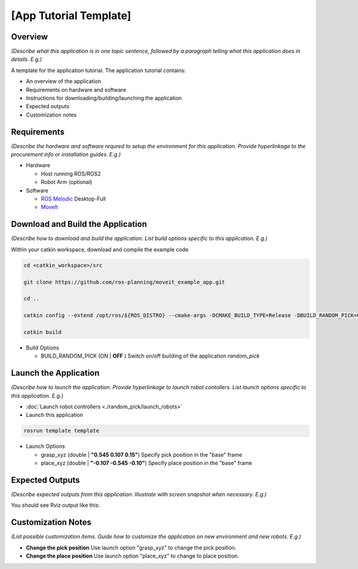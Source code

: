 [App Tutorial Template]
=======================

Overview
--------
*(Describe what this application is in one topic sentence,
followed by a paragraph telling what this application does in details. E.g.)*

A template for the application tutorial. The application tutorial contains:

- An overview of the application
- Requirements on hardware and software
- Instructions for downloading/building/launching the application
- Expected outputs
- Customization notes

Requirements
------------
*(Describe the hardware and software requred to setup the environment for this application.
Provide hyperlinkage to the procurement info or installation guides. E.g.)*

- Hardware

  - Host running ROS/ROS2

  - Robot Arm (optional)

- Software

  - `ROS Melodic <http://wiki.ros.org/melodic/Installation/Ubuntu>`_ Desktop-Full

  - `MoveIt <https://ros-planning.github.io/moveit_tutorials/doc/getting_started/getting_started.html#install-moveit)>`_

Download and Build the Application
----------------------------------
*(Describe how to download and build the application.
List build options specific to this application. E.g.)*

Within your catkin workspace, download and compile the example code

.. code-block:: bash

  cd <catkin_workspace>/src

  git clone https://github.com/ros-planning/moveit_example_app.git

  cd ..

  catkin config --extend /opt/ros/${ROS_DISTRO} --cmake-args -DCMAKE_BUILD_TYPE=Release -DBUILD_RANDOM_PICK=ON

  catkin build

- Build Options

  - BUILD_RANDOM_PICK (ON | **OFF** )
    Switch on/off building of the application `random_pick`

Launch the Application
----------------------
*(Describe how to launch the application.
Provide hyperlinkage to launch robot contollers.
List launch options specific to this application. E.g.)*

- :doc:`Launch robot controllers <./random_pick/launch_robots>`

- Launch this application

.. code-block:: bash

  rosrun template template

- Launch Options

  - grasp_xyz (double | **"0.545 0.107 0.15"**)
    Specify pick position in the "base" frame

  - place_xyz (double | **"-0.107 -0.545 -0.10"**)
    Specify place position in the "base" frame

Expected Outputs
----------------
*(Describe expected outputs from this application.
Illustrate with screen snapshot when necessary. E.g.)*

You should see Rviz output like this:

.. image:: ../_static/images/pick_place.png

Customization Notes
-------------------
*(List possible customization items.
Guide how to customize the application
on new environment and new robots. E.g.)*

- **Change the pick position**
  Use launch option "grasp_xyz" to change the pick position.

- **Change the place position**
  Use launch option "place_xyz" to change to place position.
